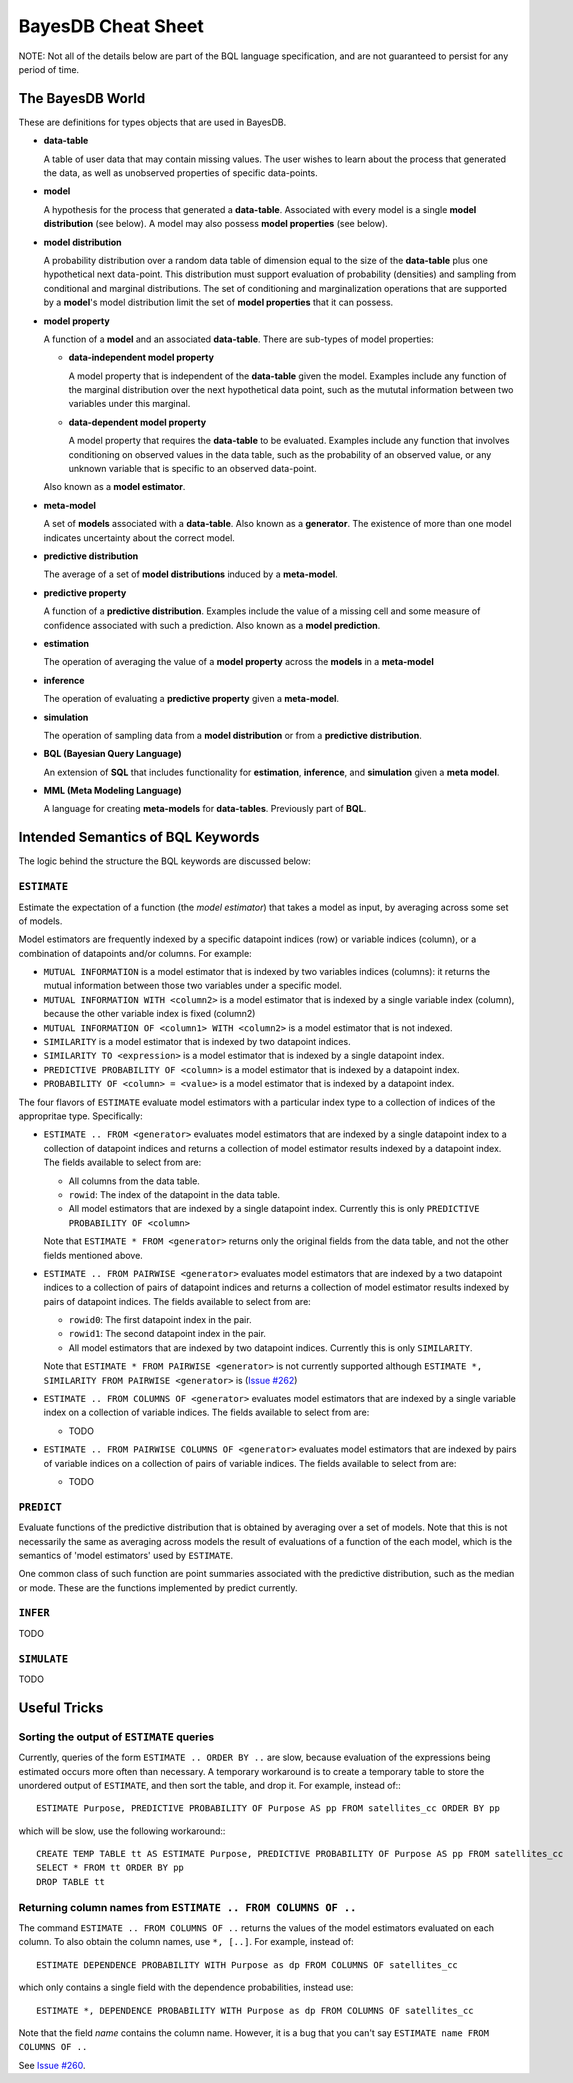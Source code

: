 BayesDB Cheat Sheet
===================

NOTE: Not all of the details below are part of the BQL language specification,
and are not guaranteed to persist for any period of time.


The BayesDB World
-----------------

These are definitions for types objects that are used in BayesDB.

-   **data-table**
  
    A table of user data that may contain missing values. The
    user wishes to learn about the process that generated the data, as well as
    unobserved properties of specific data-points.

-   **model**
  
    A hypothesis for the process that generated a **data-table**.
    Associated with every model is a single **model distribution** (see below). A
    model may also possess **model properties** (see below).

-   **model distribution**
  
    A probability distribution over a random data table
    of dimension equal to the size of the **data-table** plus one hypothetical
    next data-point. This distribution must support evaluation of probability
    (densities) and sampling from conditional and marginal distributions.  The
    set of conditioning and marginalization operations that are supported by a
    **model**\'s model distribution limit the set of **model properties** that
    it can possess.
    
-   **model property**
  
    A function of a **model** and an associated **data-table**. There are
    sub-types of model properties:

    -   **data-independent model property**
      
        A model property that is independent of the **data-table** given the
        model. Examples include any function of the marginal distribution over
        the next hypothetical data point, such as the mututal information
        between two variables under this marginal.

    -   **data-dependent model property**
      
        A model property that requires the **data-table** to be evaluated.
        Examples include any function that involves conditioning on observed
        values in the data table, such as the probability of an observed value,
        or any unknown variable that is specific to an observed data-point.
      
    Also known as a **model estimator**.

-   **meta-model**
  
    A set of **models** associated with a **data-table**. Also known
    as a **generator**. The existence of more than one model indicates
    uncertainty about the correct model.

-   **predictive distribution**
  
    The average of a set of **model distributions** induced by a
    **meta-model**. 

-   **predictive property**
  
    A function of a **predictive distribution**.  Examples include the value of
    a missing cell and some measure of confidence associated with such a
    prediction. Also known as a **model prediction**.

-   **estimation**

    The operation of averaging the value of a **model property** across the
    **models** in  a **meta-model**

-   **inference**

    The operation of evaluating a **predictive property** given a
    **meta-model**.

-   **simulation**

    The operation of sampling data from a **model distribution** or from a
    **predictive distribution**.

-   **BQL (Bayesian Query Language)**
  
    An extension of **SQL** that includes functionality for **estimation**,
    **inference**, and **simulation** given a **meta model**.
   
-   **MML (Meta Modeling Language)**
  
    A language for creating **meta-models** for
    **data-tables**. Previously part of **BQL**.


  
Intended Semantics of BQL Keywords
---------------------------------

The logic behind the structure the BQL keywords are discussed below:

``ESTIMATE``
^^^^^^^^^^^
Estimate the expectation of a function (the `model estimator`) that takes a
model as input, by averaging across some set of models.

Model estimators are frequently indexed by a specific datapoint indices (row)
or variable indices (column), or a combination of datapoints and/or columns.
For example:

-   ``MUTUAL INFORMATION`` is a model estimator that is indexed by two variables
    indices (columns): it returns the mutual information between those two
    variables under a specific model.

-   ``MUTUAL INFORMATION WITH <column2>`` is a model estimator that is indexed by
    a single variable index (column), because the other variable index is fixed
    (column2)

-   ``MUTUAL INFORMATION OF <column1> WITH <column2>`` is a model estimator that
    is not indexed.

-   ``SIMILARITY`` is a model estimator that is indexed by two datapoint indices.

-   ``SIMILARITY TO <expression>`` is a model estimator that is indexed by a
    single datapoint index.

-   ``PREDICTIVE PROBABILITY OF <column>`` is a model estimator that is indexed
    by a datapoint index.

-   ``PROBABILITY OF <column> = <value>`` is a model estimator that is indexed by
    a datapoint index.

The four flavors of ``ESTIMATE`` evaluate model estimators with a particular index
type to a collection of indices of the appropritae type. Specifically:

-   ``ESTIMATE .. FROM <generator>`` evaluates model estimators that are indexed
    by a single datapoint index to a collection of datapoint indices and
    returns a collection of model estimator results indexed by a datapoint
    index. The fields available to select from are:

    -   All columns from the data table.
    -   ``rowid``: The index of the datapoint in the data table.
    -   All model estimators that are indexed by a single datapoint index.
        Currently this is only ``PREDICTIVE PROBABILITY OF <column>``

    Note that ``ESTIMATE * FROM <generator>`` returns only the original fields
    from the data table, and not the other fields mentioned above.

-   ``ESTIMATE .. FROM PAIRWISE <generator>`` evaluates model estimators that are indexed
    by a two datapoint indices to a collection of pairs of datapoint indices and
    returns a collection of model estimator results indexed by pairs of
    datapoint indices. The fields available to select from are:

    -   ``rowid0``: The first datapoint index in the pair.
    -   ``rowid1``: The second datapoint index in the pair.
    -   All model estimators that are indexed by two datapoint indices.
        Currently this is only ``SIMILARITY``.

    Note that ``ESTIMATE * FROM PAIRWISE <generator>`` is not currently
    supported although ``ESTIMATE *, SIMILARITY FROM PAIRWISE <generator>`` is
    (`Issue #262 <https://github.com/probcomp/bayeslite/issues/262>`_)

-   ``ESTIMATE .. FROM COLUMNS OF <generator>`` evaluates model estimators
    that are indexed by a single variable index on a collection of variable
    indices. The fields available to select from are:

    -    TODO

-   ``ESTIMATE .. FROM PAIRWISE COLUMNS OF <generator>`` evaluates model
    estimators that are indexed by pairs of variable indices on a collection of
    pairs of variable indices. The fields available to select from are:

    -   TODO


``PREDICT``
^^^^^^^^^^

Evaluate functions of the predictive distribution that is obtained by averaging
over a set of models. Note that this is not necessarily the same as averaging
across models the result of evaluations of a function of the each model, which
is the semantics of 'model estimators' used by ``ESTIMATE``.

One common class of such function are point summaries associated with the
predictive distribution, such as the median or mode. These are the functions
implemented by predict currently.


``INFER``
^^^^^^^^

TODO


``SIMULATE``
^^^^^^^^^^^^

TODO



Useful Tricks
-------------

Sorting the output of ``ESTIMATE`` queries
^^^^^^^^^^^^^^^^^^^^^^^^^^^^^^^^^^^^^^^^^^

Currently, queries of the form ``ESTIMATE .. ORDER BY ..`` are slow, because
evaluation of the expressions being estimated occurs more often than necessary.
A temporary workaround is to create a temporary table to store the unordered
output of ``ESTIMATE``, and then sort the table, and drop it.  For example,
instead of:::

    ESTIMATE Purpose, PREDICTIVE PROBABILITY OF Purpose AS pp FROM satellites_cc ORDER BY pp

which will be slow, use the following workaround:::

    CREATE TEMP TABLE tt AS ESTIMATE Purpose, PREDICTIVE PROBABILITY OF Purpose AS pp FROM satellites_cc
    SELECT * FROM tt ORDER BY pp
    DROP TABLE tt

Returning column names from ``ESTIMATE .. FROM COLUMNS OF ..``
^^^^^^^^^^^^^^^^^^^^^^^^^^^^^^^^^^^^^^^^^^^^^^^^^^^^^^^^^^^^^^

The command ``ESTIMATE .. FROM COLUMNS OF ..`` returns the values of the model
estimators evaluated on each column. To also obtain the column names, use
``*, [..]``. For example, instead of::

    ESTIMATE DEPENDENCE PROBABILITY WITH Purpose as dp FROM COLUMNS OF satellites_cc

which only contains a single field with the dependence probabilities, instead
use::

    ESTIMATE *, DEPENDENCE PROBABILITY WITH Purpose as dp FROM COLUMNS OF satellites_cc

Note that the field `name` contains the column name. However, it is a bug that
you can't say ``ESTIMATE name FROM COLUMNS OF ..``


See `Issue #260 <https://github.com/probcomp/bayeslite/issues/260>`_.


